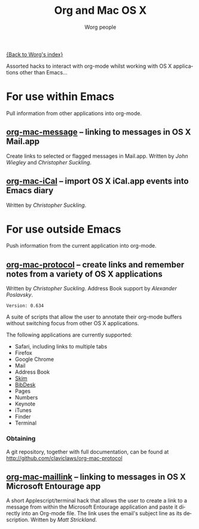 #+OPTIONS:    H:3 num:nil toc:t \n:nil @:t ::t |:t ^:t -:t f:t *:t TeX:t LaTeX:t skip:nil d:(HIDE) tags:not-in-toc
#+STARTUP:    align fold nodlcheck hidestars oddeven lognotestate
#+SEQ_TODO:   TODO(t) INPROGRESS(i) WAITING(w@) | DONE(d) CANCELED(c@)
#+TAGS:       Write(w) Update(u) Fix(f) Check(c)
#+TITLE:      Org and Mac OS X
#+AUTHOR:     Worg people
#+EMAIL:      bzg AT altern DOT org
#+LANGUAGE:   en
#+PRIORITIES: A C B
#+CATEGORY:   worg

# This file is the default header for new Org files in Worg.  Feel free
# to tailor it to your needs.

[[file:index.org][{Back to Worg's index}]]

Assorted hacks to interact with org-mode whilst working with OS X
applications other than Emacs...

* For use within Emacs

  Pull information from other applications into org-mode.

** [[file:org-contrib/org-mac-message.org][org-mac-message]] -- linking to messages in OS X Mail.app
   Create links to selected or flagged messages in Mail.app.
   Written by /John Wiegley/ and /Christopher Suckling/.

** [[file:org-contrib/org-mac-iCal.org][org-mac-iCal]] -- import OS X iCal.app events into Emacs diary
   Written by /Christopher Suckling/.

* For use outside Emacs

  Push information from the current application into org-mode.
  
** [[http://github.com/claviclaws/org-mac-protocol][org-mac-protocol]] -- create links and remember notes from a variety of OS X applications
   Written by /Christopher Suckling/.
   Address Book support by /Alexander Poslavsky/.
   
   : Version: 0.634

   A suite of scripts that allow the user to annotate their org-mode
   buffers without switching focus from other OS X applications.

   The following applications are currently supported:

   + Safari, including links to multiple tabs
   + Firefox
   + Google Chrome
   + Mail
   + Address Book
   + [[http://skim-app.sourceforge.net/][Skim]]
   + [[http://bibdesk.sourceforge.net/][BibDesk]]
   + Pages
   + Numbers
   + Keynote
   + iTunes
   + Finder
   + Terminal
     
*** Obtaining
    
    A git repository, together with full documentation, can be found at http://github.com/claviclaws/org-mac-protocol

** [[file:org-contrib/org-mac-maillink.org][org-mac-maillink]] -- linking to messages in OS X Microsoft Entourage app
   A short Applescript/terminal hack that allows the user to create a link to a
   message from within the Microsoft Entourage application and
   paste it directly into an Org-mode file.  The link uses the email's
   subject line as its description.
   Written by /Matt Strickland/.
    
   

